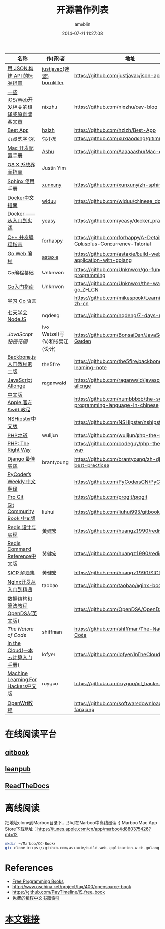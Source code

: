 #+TITLE: 开源著作列表
#+AUTHOR: amoblin
#+EMAIL: amoblin@gmail.com
#+DATE: 2014-07-21 11:27:08
#+OPTIONS: ^:{}

| 名称                                  | 作(译)者                    | 地址                                                                | 程序语言      |
|-----------------------------------------+--------------------------------+-----------------------------------------------------------------------+-------------------|
| [[http://jsonapi.org.cn][用 JSON 构建 API 的标准指南]]     | [[http://github.com/justjavac][justjavac(迷渡)]] [[http://github.com/bornkiller][bornkiller]]   | https://github.com/justjavac/json-api-zh_CN                           | JSON              |
| [[https://github.com/nixzhu/dev-blog][一些iOS/Web开发相关的翻译或原创博客文章]] | [[https://github.com/nixzhu][nixzhu]]                         | https://github.com/nixzhu/dev-blog                                    |                   |
| [[https://github.com/hzlzh/Best-App][Best App]]                                | [[https://github.com/hzlzh][hzlzh]]                          | https://github.com/hzlzh/Best-App                                     |                   |
| [[http://igit.linuxtoy.org/index.html][沉浸式学 Git]]                        | [[https://github.com/xuxiaodong][徐小东]]                      | https://github.com/xuxiaodong/gitimmersion                            | Git               |
| [[http://aaaaaashu.gitbooks.io/mac-dev-setup/content/][Mac 开发配置手册]]                  | [[http://aaaaaashu.me/][Ashu]]                           | https://github.com/Aaaaaashu/Mac-dev-setup                            |                   |
| [[https://www.gitbook.com/book/justinyim/osxhig/details][OS X 系统界面指南]]                 | Justin Yim                     |                                                                       |                   |
| [[http://zh-sphinx-doc.readthedocs.org/en/latest/][Sphinx 使用手册]]                     | [[https://github.com/xunxuny][xunxuny]]                        | https://github.com/xunxuny/zh-sphinx-doc                              | reStructured Text |
| [[http://www.widuu.com/chinese_docker/index.html][Docker中文指南]]                      | [[https://github.com/widuu][widuu]]                          | https://github.com/widuu/chinese_docker                               |                   |
| [[http://yeasy.gitbooks.io/docker_practice/content/][Docker —— 从入门到实践]]            | [[https://github.com/yeasy][yeasy]]                          | https://github.com/yeasy/docker_practice                              |                   |
| [[https://github.com/forhappy/A-Detailed-Cplusplus-Concurrency-Tutorial/blob/master/Table-of-contents.md][C++ 并发编程指南]]                  | [[https://github.com/forhappy][forhappy]]                       | https://github.com/forhappy/A-Detailed-Cplusplus-Concurrency-Tutorial | C++               |
| [[https://github.com/astaxie/build-web-application-with-golang/blob/master/ebook/preface.md][Go Web 编程]]                           | [[https://github.com/astaxie][astaxie]]                        | https://github.com/astaxie/build-web-application-with-golang          | Go                |
| Go编程基础                          | Unknwon                        | https://github.com/Unknwon/go-fundamental-programming                 | Go                |
| [[https://github.com/Unknwon/the-way-to-go_ZH_CN/blob/master/eBook/preface.md][Go入门指南]]                          | Unknwon                        | https://github.com/Unknwon/the-way-to-go_ZH_CN                        | Go                |
| [[http://mikespook.com/learning-go/][学习 Go 语言]]                        |                                | https://github.com/mikespook/Learning-Go-zh-cn                        | Go                |
| [[http://nqdeng.github.io/7-days-nodejs/][七天学会NodeJS]]                      | nqdeng                         | https://github.com/nqdeng/7-days-nodejs                               | Node.js           |
| [[ http://bonsaiden.github.io/JavaScript-Garden/zh/][JavaScript 秘密花园]]                 | Ivo Wetzel(写作)和张易江(设计) | https://github.com/BonsaiDen/JavaScript-Garden                        | Javascript        |
| [[http://yuedu.baidu.com/ebook/b7f0eaa44afe04a1b171de01][Backbone.js入门教程第二版]]        | the5fire                       | https://github.com/the5fire/backbonejs-learning-note                  | Javascript        |
| [[https://leanpub.com/javascript-allonge/read][JavaScript Allongé]]                      | raganwald                      | https://github.com/raganwald/javascript-allonge                       | Javascript        |
| [[http://numbbbbb.gitbooks.io/-the-swift-programming-language-/][中文版 Apple 官方 Swift 教程]]     |                                | https://github.com/numbbbbb/the-swift-programming-language-in-chinese | Swift             |
| [[http://nshipster.cn/][NSHipster中文版]]                      |                                | https://github.com/NSHipster/nshipster.com                            | Obejctive-C       |
| [[http://wulijun.github.io/php-the-right-way/][PHP之道]]                               | wulijun                        | https://github.com/wulijun/php-the-right-way                          | PHP               |
| [[http://www.phptherightway.com/][PHP: The Right Way]]                      |                                | https://github.com/codeguy/php-the-right-way                          | PHP               |
| [[https://github.com/brantyoung/zh-django-best-practices/blob/master/readme.rst/][Django 最佳实践]]                     | brantyoung                     | https://github.com/brantyoung/zh-django-best-practices                | Python            |
| [[http://pycoders-weekly-chinese.readthedocs.org/en/latest/][PyCoder’s Weekly 中文翻译]]           |                                | https://github.com/PyCodersCN/PyCodersCN                              | Python            |
| [[http://git-scm.com/book/][Pro Git]]                                 |                                | https://github.com/progit/progit                                      | Git               |
| [[http://gitbook.liuhui998.com/][Git Community Book 中文版]]            | liuhui                         | https://github.com/liuhui998/gitbook                                  | Git               |
| [[http://origin.redisbook.com/en/latest/][Redis 设计与实现]]                   | 黄建宏                      | https://github.com/huangz1990/redisbook                               |                   |
| [[http://www.redisdoc.com/en/latest/][Redis Command Reference中文版]]        | 黄健宏                      | https://github.com/huangz1990/redis                                   |                   |
| [[http://sicp.readthedocs.org/][SICP 解题集]]                          | 黄健宏                      | https://github.com/huangz1990/SICP-answers                            |                   |
| [[http://tengine.taobao.org/book/index.html][Nginx开发从入门到精通]]           | taobao                         | https://github.com/taobao/nginx-book                                  |                   |
| [[http://algoviz.org/OpenDSA/][数据结构和算法教程 OpenDSA(英文版)]] |                                | https://github.com/OpenDSA/OpenDSA                                    |                   |
| [[ http://natureofcode.com/][The Nature of Code]]                      | shiffman                       | https://github.com/shiffman/The-Nature-of-Code                        |                   |
| [[http://inthecloud.readthedocs.org/][In the Cloud(一本云计算入门手册)]] | lofyer                         | https://github.com/lofyer/InTheCloud                                  |                   |
| [[https://github.com/royguo/ml_hackers/blob/master/list.md][Machine Learning For Hackers中文版]]   | royguo                         | https://github.com/royguo/ml_hackers                                  |                   |
| [[http://softwaredownload.gitbooks.io/openwrt-fanqiang/][OpenWrt教程]]                           |                                | https://github.com/softwaredownload/openwrt-fanqiang                  |                   |
* 在线阅读平台
** [[https://www.gitbook.io/][gitbook]]
** [[https://leanpub.com/][leanpub]]
** [[https://readthedocs.org/][ReadTheDocs]]
* 离线阅读

把地址clone到Marboo目录下，即可在Marboo中离线阅读 :)
Marboo Mac App Store下载地址：<https://itunes.apple.com/cn/app/marboo/id880375426?mt=12>

#+BEGIN_SRC sh
mkdir ~/Marboo/CC-Books
git clone https://github.com/astaxie/build-web-application-with-golang ~/Marboo/CC-Books
#+END_SRC

[[./images/goweb.png]]
[[./images/go.png]]
[[./images/backbone.js.png]]
[[./images/git-flow.png]]
[[./images/django.png]]
[[./images/iOSBlogCN.png]]
[[./images/node.js.png]]
[[./images/json-api.png]]
[[./images/nginx.png]]
[[./images/objcio.png]]
[[./images/swift.png]]
[[./images/ccbooks.png]]

* References
- [[https://github.com/nemoTyrant/free-programming-books/blob/master/free-programming-books-zh.md][Free Programming Books]]
- http://www.oschina.net/project/tag/400/opensource-book
- https://github.com/PlayTimeline/iS_free_book
- [[http://www.gitchina.org/industry-information/%E5%85%8D%E8%B4%B9%E7%9A%84%E7%BC%96%E7%A8%8B%E4%B8%AD%E6%96%87%E4%B9%A6%E7%B1%8D%E7%B4%A2%E5%BC%95.html][免费的编程中文书籍索引]]
* [[https://github.com/amoblin/CCBooks][本文链接]]


